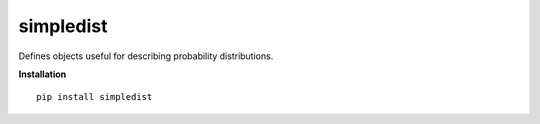 simpledist
=============

Defines objects useful for describing probability distributions.

**Installation**

::

  pip install simpledist

